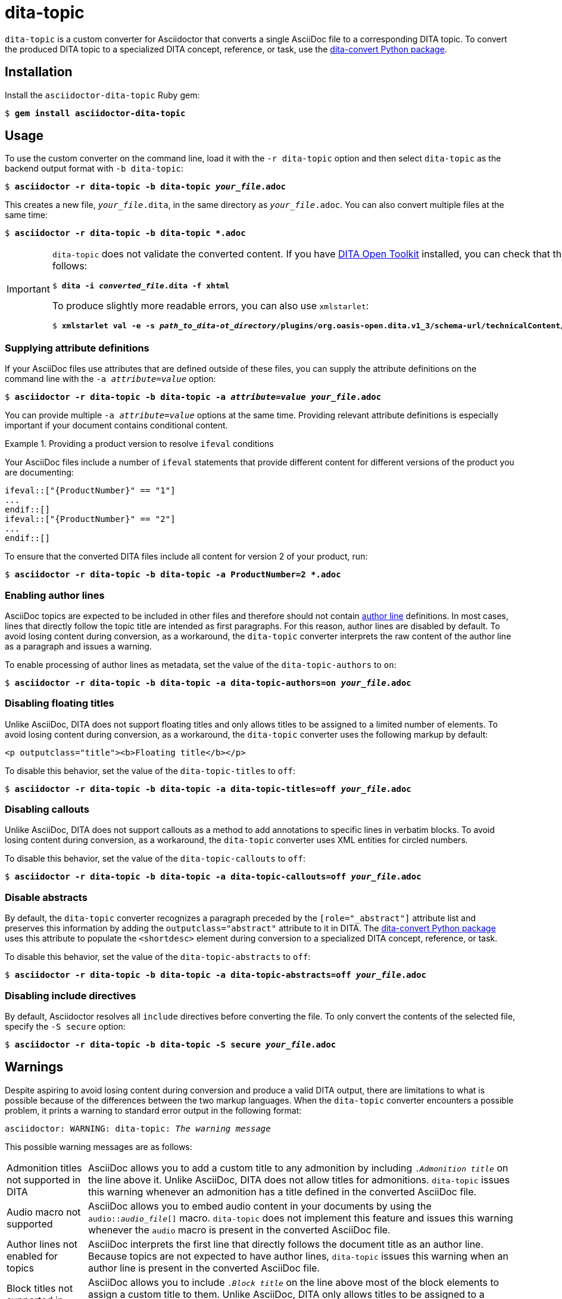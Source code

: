= dita-topic

`dita-topic` is a custom converter for Asciidoctor that converts a single AsciiDoc file to a corresponding DITA topic. To convert the produced DITA topic to a specialized DITA concept, reference, or task, use the link:https://github.com/jhradilek/dita-custom-xslt#installation[dita-convert Python package].

[#install]
== Installation

Install the `asciidoctor-dita-topic` Ruby gem:

[literal,subs="+quotes"]
....
$ *gem install asciidoctor-dita-topic*
....

[#use]
== Usage

To use the custom converter on the command line, load it with the `-r dita-topic` option and then select `dita-topic` as the backend output format with `-b dita-topic`:

[literal,subs="+quotes"]
....
$ *asciidoctor -r dita-topic -b dita-topic _your_file_.adoc*
....

This creates a new file, `_your_file_.dita`, in the same directory as `_your_file_.adoc`. You can also convert multiple files at the same time:

[literal,subs="+quotes"]
....
$ **asciidoctor -r dita-topic -b dita-topic *.adoc**
....

[IMPORTANT]
====
`dita-topic` does not validate the converted content. If you have link:https://www.dita-ot.org/[DITA Open Toolkit] installed, you can check that the converted file can be built as follows:

[literal,subs="+quotes"]
....
$ **dita -i _converted_file_.dita -f xhtml**
....

To produce slightly more readable errors, you can also use `xmlstarlet`:

[literal,subs="+quotes"]
....
$ **xmlstarlet val -e -s _path_to_dita-ot_directory_/plugins/org.oasis-open.dita.v1_3/schema-url/technicalContent/xsd/topic.xsd _converted_file_.dita**
....
====

[#attributes]
=== Supplying attribute definitions

If your AsciiDoc files use attributes that are defined outside of these files, you can supply the attribute definitions on the command line with the `-a _attribute_=_value_` option:

[literal,subs="+quotes"]
....
$ **asciidoctor -r dita-topic -b dita-topic -a _attribute_=_value_ _your_file_.adoc**
....

You can provide multiple `-a _attribute_=_value_` options at the same time. Providing relevant attribute definitions is especially important if your document contains conditional content.

.Providing a product version to resolve `ifeval` conditions
====
Your AsciiDoc files include a number of `ifeval` statements that provide different content for different versions of the product you are documenting:

[source]
----
\ifeval::["{ProductNumber}" == "1"]
...
\endif::[]
\ifeval::["{ProductNumber}" == "2"]
...
\endif::[]
----

To ensure that the converted DITA files include all content for version 2 of your product, run:

[literal,subs="+quotes"]
....
$ **asciidoctor -r dita-topic -b dita-topic -a ProductNumber=2 *.adoc**
....
====

[#authors]
=== Enabling author lines

AsciiDoc topics are expected to be included in other files and therefore should not contain link:https://docs.asciidoctor.org/asciidoc/latest/document/author-line/[author line] definitions. In most cases, lines that directly follow the topic title are intended as first paragraphs. For this reason, author lines are disabled by default. To avoid losing content during conversion, as a workaround, the `dita-topic` converter interprets the raw content of the author line as a paragraph and issues a warning.

To enable processing of author lines as metadata, set the value of the `dita-topic-authors` to `on`:

[literal,subs="+quotes"]
....
$ **asciidoctor -r dita-topic -b dita-topic -a dita-topic-authors=on _your_file_.adoc**
....

[#titles]
=== Disabling floating titles

Unlike AsciiDoc, DITA does not support floating titles and only allows titles to be assigned to a limited number of elements. To avoid losing content during conversion, as a workaround, the `dita-topic` converter uses the following markup by default:

[source,xml]
----
<p outputclass="title"><b>Floating title</b></p>
----

To disable this behavior, set the value of the `dita-topic-titles` to `off`:

[literal,subs="+quotes"]
....
$ **asciidoctor -r dita-topic -b dita-topic -a dita-topic-titles=off _your_file_.adoc**
....

[#callouts]
=== Disabling callouts

Unlike AsciiDoc, DITA does not support callouts as a method to add annotations to specific lines in verbatim blocks. To avoid losing content during conversion, as a workaround, the `dita-topic` converter uses XML entities for circled numbers.

To disable this behavior, set the value of the `dita-topic-callouts` to `off`:

[literal,subs="+quotes"]
....
$ **asciidoctor -r dita-topic -b dita-topic -a dita-topic-callouts=off _your_file_.adoc**
....

[#abstracts]
=== Disable abstracts

By default, the `dita-topic` converter recognizes a paragraph preceded by the `[role="_abstract"]` attribute list and preserves this information by adding the `outputclass="abstract"` attribute to it in DITA. The link:https://github.com/jhradilek/dita-custom-xslt#installation[dita-convert Python package] uses this attribute to populate the `<shortdesc>` element during conversion to a specialized DITA concept, reference, or task.

To disable this behavior, set the value of the `dita-topic-abstracts` to `off`:

[literal,subs="+quotes"]
....
$ **asciidoctor -r dita-topic -b dita-topic -a dita-topic-abstracts=off _your_file_.adoc**
....

[#includes]
=== Disabling include directives

By default, Asciidoctor resolves all `include` directives before converting the file. To only convert the contents of the selected file, specify the `-S secure` option:

[literal,subs="+quotes"]
....
$ **asciidoctor -r dita-topic -b dita-topic -S secure _your_file_.adoc**
....

[#warnings]
== Warnings

Despite aspiring to avoid losing content during conversion and produce a valid DITA output, there are limitations to what is possible because of the differences between the two markup languages. When the `dita-topic` converter encounters a possible problem, it prints a warning to standard error output in the following format:

[literal,subs="+quotes"]
....
asciidoctor: WARNING: dita-topic: _The warning message_
....

This possible warning messages are as follows:

[horizontal]
Admonition titles not supported in DITA:: AsciiDoc allows you to add a custom title to any admonition by including `._Admonition title_` on the line above it. Unlike AsciiDoc, DITA does not allow titles for admonitions. `dita-topic` issues this warning whenever an admonition has a title defined in the converted AsciiDoc file.

Audio macro not supported:: AsciiDoc allows you to embed audio content in your documents by using the `audio::__audio_file__[]` macro. `dita-topic` does not implement this feature and issues this warning whenever the `audio` macro is present in the converted AsciiDoc file.

Author lines not enabled for topics:: AsciiDoc interprets the first line that directly follows the document title as an author line. Because topics are not expected to have author lines, `dita-topic` issues this warning when an author line is present in the converted AsciiDoc file.

Block titles not supported in DITA:: AsciiDoc allows you to include `._Block title_` on the line above most of the block elements to assign a custom title to them. Unlike AsciiDoc, DITA only allows titles to be assigned to a limited number of elements. `dita-topic` issues this warning when the `-a dita-topic-titles=off` option is specified and a block title is present in the converted AsciiDoc file.

Callouts not supported in DITA:: AsciiDoc allows you to use `<1>`, `<2>`, `<3>` and so on in verbatim blocks to add annotations to the specific lines. Unlike AsciiDoc, DITA does not provide a direct equivalent for this functionality. `dita-topic` issues this warning when the `-a dita-topic-callouts=off` option is specified and these annotations are present in the converted AsciiDoc file.

Examples not supported within _object_ in DITA:: AsciiDoc allows you to use an example block anywhere in the document. Unlike AsciiDoc, DITA only allows examples to appear directly in the topic body. `dita-topic` issues a warning whenever an example is nested in another AsciiDoc element.

Floating titles not supported in DITA:: AsciiDoc allows you to use floating titles anywhere in the document. Unlike AsciiDoc, DITA does not support floating titles. `dita-topic` issues this warning when the `-a dita-topic-titles=off` option is specified and a floating title is present in the converted AsciiDoc file.

Inline breaks not supported in DITA:: AsciiDoc provides multiple ways to insert line breaks in paragraphs, such as inserting `{nbsp}+` at the end of the line or specifying `[%hardbreaks]` on the line preceding the paragraph. Unlike AsciiDoc, DITA does not provide direct equivalent for this functionality. `dita-topic` issues this warning whenever an inline line break is present in the converted AsciiDoc file and places the `<!-- break -\->` comment in the output file to mark its place.

Nesting of sections not supported in DITA:: AsciiDoc allows you to nest sections up to 5 levels deep. Unlike AsciiDoc, DITA does not allow the `<section>` elements to be nested. `dita-topic` issues a warning whenever nested sections are present in the converted AsciiDoc file.

Page breaks not supported in DITA:: AsciiDoc allows you to use `<<<` on a separate line to enforce a page break in output formats that support it. Unlike AsciiDoc, DITA does not support page breaks. `dita-topic` issues this warning whenever a page break is present in the converted AsciiDoc file and places the `<p outputclass="page-break"></p>` in the output file to mark its place.

Possible invalid reference: _reference_:: AsciiDoc allows you to cross reference by using an ID no matter if this ID is defined within or outside of the converted document. Unlike AsciiDoc, DITA requires both the target ID and the ID of the target topic to be included in the cross reference if the reference leads outside of the current file. As `dita-topic` is meant to be run on individual AsciiDoc files, it does not have access to information from referenced files during conversion. `dita-topic` issues this warning whenever the cross reference target is not present in the converted AsciiDoc file.

STEM support not implemented:: AsciiDoc provides multiple ways to insert Science, Technology, Engineering and Math (STEM) expressions in the document, including the `\stem:[_formula_]` inline macro and the `[stem]` delimited block. `dita-topic` does not implement this feature and issues this warning whenever such an expression is present in the converted AsciiDoc file.

Table footers not supported in DITA:: AsciiDoc allows you to set the `footer` option to mark the last table row as a table footer. Unlike AsciiDoc, DITA does not support table footers. `dita-topic` issues this warning whenever a table footer is present in the converted AsciiDoc file.

Thematic breaks not supported in DITA:: Asciidoc allows you to use `'''`, `---`, or `\***` (the last two with possible optional spaces in between the characters) to insert a thematic break in between two blocks, most commonly represented by a horizontal line. Unlike AsciiDoc, DITA does not support thematic breaks. `dita-topic` issues this warning whenever a thematic break is present in the converted AsciiDoc file.

Video macro not supported:: AsciiDoc allows you to embed video content in your documents by using the `video::__video_file__[]` macro. `dita-topic` does not implement this feature and issues this warning whenever the `video` macro is present in the converted AsciiDoc file.

[#copyright]
== Copyright

Copyright (C) 2024, 2025 Jaromir Hradilek

This program is free software, released under the terms of the link:LICENSE[MIT license]. It is distributed in the hope that it will be useful, but WITHOUT ANY WARRANTY; without even the implied warranty of MERCHANTABILITY or FITNESS FOR A PARTICULAR PURPOSE.
